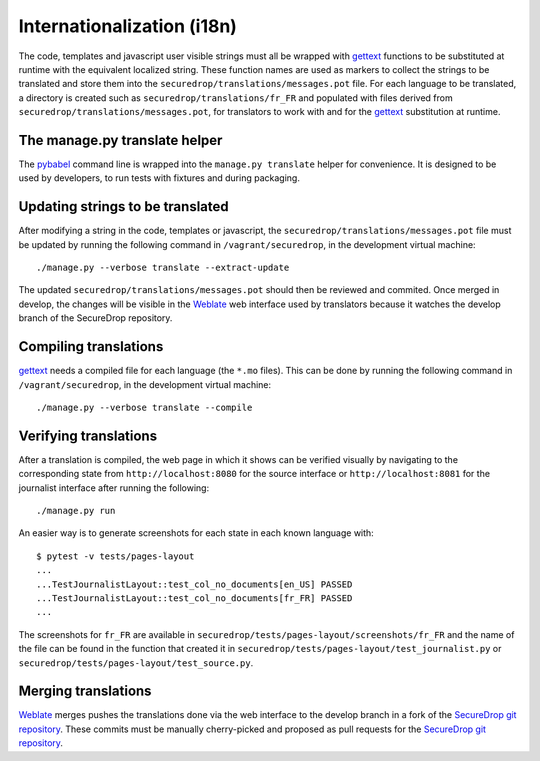Internationalization (i18n)
===========================

The code, templates and javascript user visible strings must all be
wrapped with `gettext`_ functions to be substituted at runtime with
the equivalent localized string. These function names are used as
markers to collect the strings to be translated and store them into
the ``securedrop/translations/messages.pot`` file. For each language
to be translated, a directory is created such as
``securedrop/translations/fr_FR`` and populated with files derived
from ``securedrop/translations/messages.pot``, for translators to work
with and for the `gettext`_ substitution at runtime.

The manage.py translate helper
------------------------------

The `pybabel`_ command line is wrapped into the ``manage.py
translate`` helper for convenience. It is designed to be used by
developers, to run tests with fixtures and during packaging.

Updating strings to be translated
---------------------------------

After modifying a string in the code, templates or javascript, the
``securedrop/translations/messages.pot`` file must be updated by
running the following command in ``/vagrant/securedrop``, in the
development virtual machine::

    ./manage.py --verbose translate --extract-update

The updated ``securedrop/translations/messages.pot`` should then be
reviewed and commited. Once merged in develop, the changes will be
visible in the `Weblate`_ web interface used by translators because it
watches the develop branch of the SecureDrop repository.

Compiling translations
----------------------

`gettext`_ needs a compiled file for each language (the ``*.mo``
files). This can be done by running the following command
in ``/vagrant/securedrop``, in the development virtual machine::

    ./manage.py --verbose translate --compile


Verifying translations
----------------------

After a translation is compiled, the web page in which it shows can be
verified visually by navigating to the corresponding state from
``http://localhost:8080`` for the source interface or
``http://localhost:8081`` for the journalist interface after running
the following::

     ./manage.py run

An easier way is to generate screenshots for each state in each known
language with::

     $ pytest -v tests/pages-layout
     ...
     ...TestJournalistLayout::test_col_no_documents[en_US] PASSED
     ...TestJournalistLayout::test_col_no_documents[fr_FR] PASSED
     ...

The screenshots for ``fr_FR`` are available in
``securedrop/tests/pages-layout/screenshots/fr_FR`` and the name of
the file can be found in the function that created it in
``securedrop/tests/pages-layout/test_journalist.py`` or
``securedrop/tests/pages-layout/test_source.py``.

Merging translations
--------------------

`Weblate`_ merges pushes the translations done via the web interface
to the develop branch in a fork of the `SecureDrop git repository`_.
These commits must be manually cherry-picked and proposed as pull
requests for the `SecureDrop git repository`_.

.. todo:: is this intermediate step necessary, even when the need-review
   flag is set ? Ideally the need-review step blocks merging and
   we can have Weblate merge in develop directly ?

.. _`gettext`: https://www.gnu.org/software/gettext/
.. _`pybabel`: http://babel.pocoo.org/
.. _`Weblate`: http://weblate.securedrop.club/
.. _`SecureDrop git repository`: https://github.com/freedomofpress/securedrop
